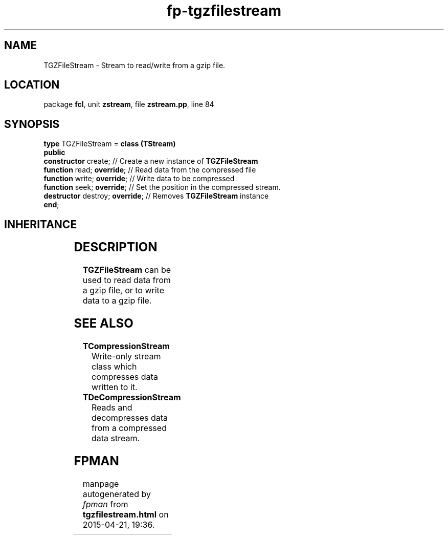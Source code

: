 .\" file autogenerated by fpman
.TH "fp-tgzfilestream" 3 "2014-03-14" "fpman" "Free Pascal Programmer's Manual"
.SH NAME
TGZFileStream - Stream to read/write from a gzip file.
.SH LOCATION
package \fBfcl\fR, unit \fBzstream\fR, file \fBzstream.pp\fR, line 84
.SH SYNOPSIS
\fBtype\fR TGZFileStream = \fBclass (TStream)\fR
.br
\fBpublic\fR
  \fBconstructor\fR create;           // Create a new instance of \fBTGZFileStream\fR 
  \fBfunction\fR read; \fBoverride\fR;      // Read data from the compressed file
  \fBfunction\fR write; \fBoverride\fR;     // Write data to be compressed
  \fBfunction\fR seek; \fBoverride\fR;      // Set the position in the compressed stream.
  \fBdestructor\fR destroy; \fBoverride\fR; // Removes \fBTGZFileStream\fR instance
.br
\fBend\fR;
.SH INHERITANCE
.TS
l l
l l
l l.
\fBTGZFileStream\fR	Stream to read/write from a gzip file.
\fBTStream\fR	
\fBTObject\fR	
.TE
.SH DESCRIPTION
\fBTGZFileStream\fR can be used to read data from a gzip file, or to write data to a gzip file.


.SH SEE ALSO
.TP
.B TCompressionStream
Write-only stream class which compresses data written to it.
.TP
.B TDeCompressionStream
Reads and decompresses data from a compressed data stream.

.SH FPMAN
manpage autogenerated by \fIfpman\fR from \fBtgzfilestream.html\fR on 2015-04-21, 19:36.

